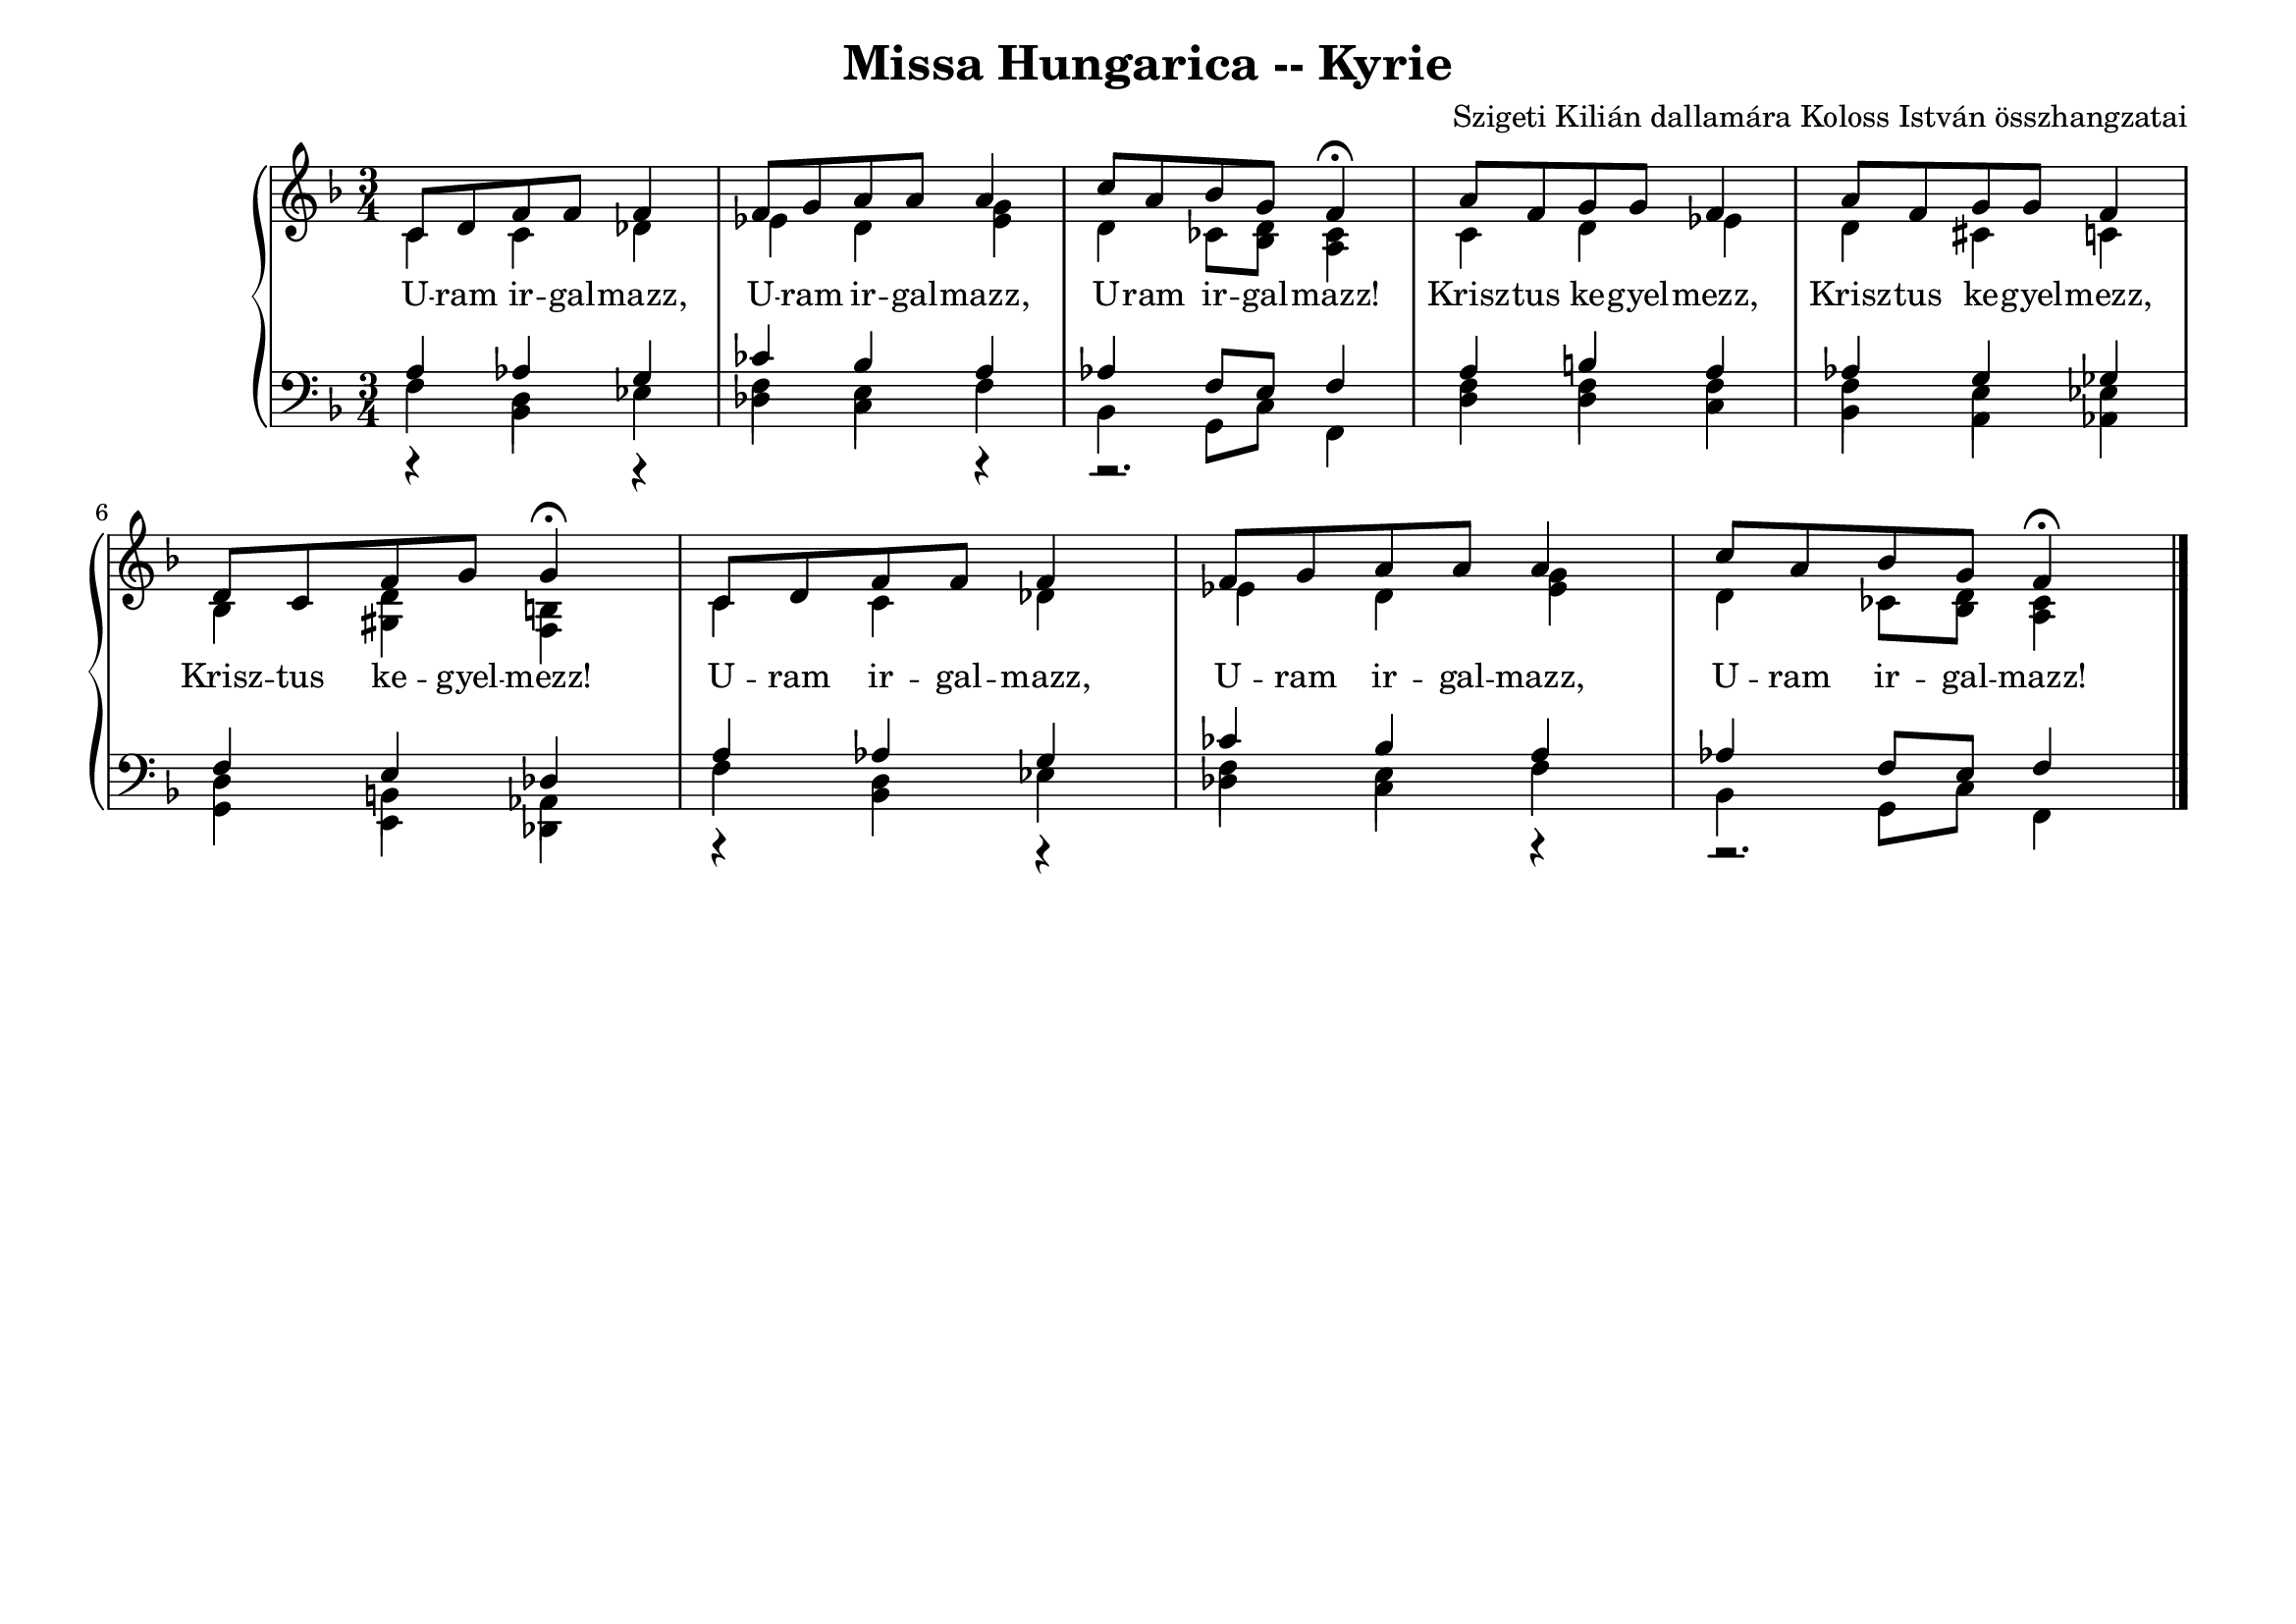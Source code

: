 \version "2.22.1"
\language "deutsch"

\header {
  title = "Missa Hungarica -- Kyrie"
  composer = "Szigeti Kilián dallamára Koloss István összhangzatai"
  tagline = "" % Szeretettel Bélának 1972."
}

% #(set-global-staff-size 16)
#(set-default-paper-size "a4landscape")

global = {
\key f \major
\time 3/4
\set Timing.beamExceptions = #'()
\set Timing.beatStructure = 2,2,2
\set Staff.midiInstrument = "electric grand"
}

% ---------- szólamok ----------
rechtsOben = \relative c' {
\voiceOne \global
c8 d f f f4 f8 g a a a4 c8 a b g f4 \fermata
a8 f g g f4 a8 f g g f4 d8 c f g g4 \fermata
c,8 d f f f4 f8 g a a a4 c8 a b g f4 \fermata
\bar "|."
}
rechtsUnten = \relative c' {
\voiceTwo \global
c4 c des es d <g es> d4 ces8 <d b> <ces a>4
c4 d es d cis c b <d gis,> <h f>
c4 c des es d <g es> d4 ces8 <d b> <ces a>4
}

linksOben = \relative c' {
\voiceOne \global
a as g ces b a as f8 e f4
a4 h a as g ges f e des
a' as g ces b a as f8 e f4
}
linksMitte = \relative c {
\voiceTwo \global
r4 d r f e r4 r2.
f4 f f f e es d h as
r4 d r f e r4 r2.
}
linksUnten = \relative c {
\voiceThree \stemDown \global
  \override NoteColumn.force-hshift = #0
f4 b, es des c f b, g8 c f,4
d'4 d c b a as g e des
f'4 b, es des c f b, g8 c f,4
}

textzeile = \lyricmode {
U -- ram ir -- gal -- mazz,
U -- ram ir -- gal -- mazz,
U -- ram ir -- gal -- mazz!
Krisz -- tus ke -- gyel -- mezz,
Krisz -- tus ke -- gyel -- mezz,
Krisz -- tus ke -- gyel -- mezz!
U -- ram ir -- gal -- mazz,
U -- ram ir -- gal -- mazz,
U -- ram ir -- gal -- mazz!
}

% ---------- kotta ----------
\score {
<<
\new PianoStaff <<
\new Staff = "RH" <<
\clef treble
\new Voice = "rechtsOben" { \voiceOne \rechtsOben }
\new Voice = "rechtsUnten" { \voiceTwo \rechtsUnten }
>>
\new Lyrics \lyricsto "rechtsOben" { \textzeile }
\new Staff = "LH" <<
\clef bass
\new Voice = "linksOben" { \voiceOne \linksOben }
\new Voice = "linksMitte" { \voiceTwo \linksMitte }
\new Voice = "linksUnten" { \voiceThree \linksUnten }
>>
>>
>>
  \layout{}
\midi { }
}
